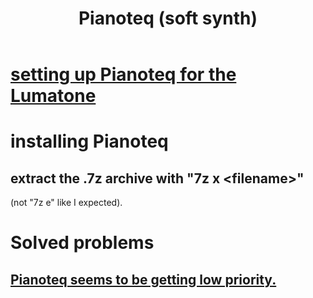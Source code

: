 :PROPERTIES:
:ID:       50c474b4-6dad-4c00-83a8-52a4830e72f2
:ROAM_ALIASES: Pianoteq
:END:
#+title: Pianoteq (soft synth)
* [[id:c22d36ca-944d-431c-bdd3-8b49e1b3ac52][setting up Pianoteq for the Lumatone]]
* installing Pianoteq
** extract the .7z archive with "7z x <filename>"
   (not "7z e" like I expected).
* Solved problems
** [[id:298bfc3b-b16e-4494-8985-c684ba8b8b91][Pianoteq seems to be getting low priority.]]
